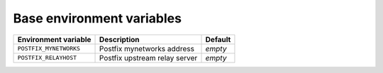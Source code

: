 Base environment variables
^^^^^^^^^^^^^^^^^^^^^^^^^^

====================== ============================= =============
Environment variable   Description                   Default
====================== ============================= =============
``POSTFIX_MYNETWORKS`` Postfix mynetworks address    *empty*
``POSTFIX_RELAYHOST``  Postfix upstream relay server *empty*
====================== ============================= =============
